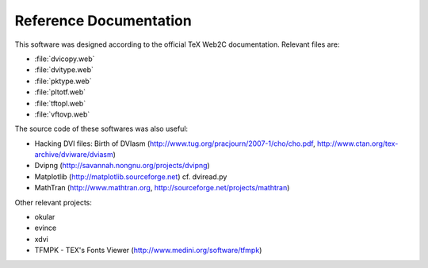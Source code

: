 =========================
 Reference Documentation
=========================

This software was designed according to the official TeX Web2C
documentation. Relevant files are:

* :file:`dvicopy.web`
* :file:`dvitype.web`
* :file:`pktype.web`
* :file:`pltotf.web`
* :file:`tftopl.web`
* :file:`vftovp.web`

The source code of these softwares was also useful:

* Hacking DVI files: Birth of DVIasm
  (http://www.tug.org/pracjourn/2007-1/cho/cho.pdf,
  http://www.ctan.org/tex-archive/dviware/dviasm)

* Dvipng
  (http://savannah.nongnu.org/projects/dvipng)

* Matplotlib
  (http://matplotlib.sourceforge.net)
  cf. dviread.py

* MathTran
  (http://www.mathtran.org,
  http://sourceforge.net/projects/mathtran)

Other relevant projects:

* okular
* evince
* xdvi
* TFMPK - TEX's Fonts Viewer
  (http://www.medini.org/software/tfmpk)

.. End
